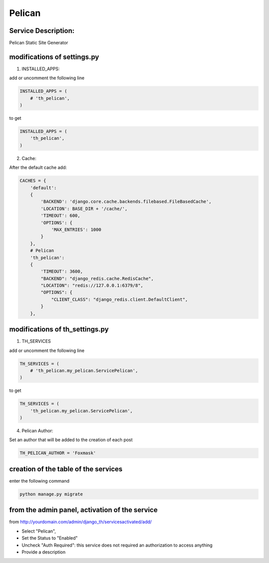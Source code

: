 Pelican
=======

Service Description:
--------------------

Pelican Static Site Generator

modifications of settings.py
----------------------------

1) INSTALLED_APPS:

add or uncomment the following line

.. code-block:: python

    INSTALLED_APPS = (
        # 'th_pelican',
    )

to get

.. code-block:: python

    INSTALLED_APPS = (
        'th_pelican',
    )

2) Cache:

After the default cache add:

.. code-block:: python

    CACHES = {
        'default':
        {
            'BACKEND': 'django.core.cache.backends.filebased.FileBasedCache',
            'LOCATION': BASE_DIR + '/cache/',
            'TIMEOUT': 600,
            'OPTIONS': {
                'MAX_ENTRIES': 1000
            }
        },
        # Pelican
        'th_pelican':
        {
            'TIMEOUT': 3600,
            "BACKEND": "django_redis.cache.RedisCache",
            "LOCATION": "redis://127.0.0.1:6379/8",
            "OPTIONS": {
                "CLIENT_CLASS": "django_redis.client.DefaultClient",
            }
        },

modifications of th_settings.py
-------------------------------

1) TH_SERVICES

add or uncomment the following line

.. code-block:: python

    TH_SERVICES = (
        # 'th_pelican.my_pelican.ServicePelican',
    )

to get

.. code-block:: python

    TH_SERVICES = (
        'th_pelican.my_pelican.ServicePelican',
    )


4) Pelican Author:

Set an author that will be added to the creation of each post

.. code-block:: python

    TH_PELICAN_AUTHOR = 'Foxmask'


creation of the table of the services
-------------------------------------

enter the following command

.. code-block:: bash

    python manage.py migrate


from the admin panel, activation of the service
-----------------------------------------------

from http://yourdomain.com/admin/django_th/servicesactivated/add/

* Select "Pelican",
* Set the Status to "Enabled"
* Uncheck "Auth Required": this service does not required an authorization to access anything
* Provide a description

